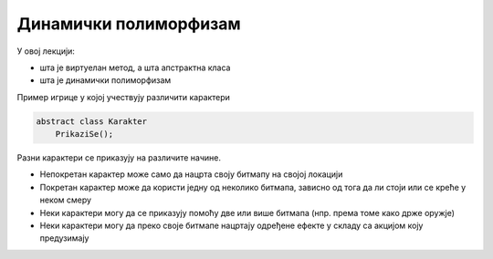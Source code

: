 Динамички полиморфизам
======================

У овој лекцији:

- шта је виртуелан метод, а шта апстрактна класа
- шта је динамички полиморфизам

Пример игрице у којој учествују различити кaрактери

.. code::

    abstract class Karakter
        PrikaziSe();
        
Разни карактери се приказују на различите начине. 

- Непокретан карактер може само да нацрта своју битмапу на својој локацији
- Покретан карактер може да користи једну од неколико битмапа, зависно од тога да ли стоји или се креће у неком смеру
- Неки карактери могу да се приказују помоћу две или више битмапа (нпр. према томе како држе оружје)
- Неки карактери могу да преко своје битмапе нацртају одређене ефекте у складу са акцијом коју предузимају